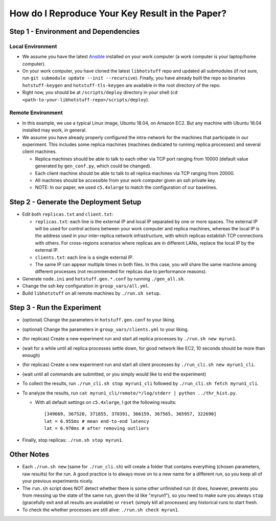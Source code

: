How do I Reproduce Your Key Result in the Paper?
================================================

Step 1 - Environment and Dependencies
-------------------------------------

Local Environment
+++++++++++++++++

- We assume you have the latest Ansible_ installed on your work computer (a
  work computer is your laptop/home computer).
- On your work computer, you have cloned the latest ``libhotstuff`` repo and
  updated all submodules (if not sure, run ``git submodule update --init
  --recursive``). Finally, you have already built the repo so binaries
  ``hotstuff-keygen`` and ``hotstuff-tls-keygen`` are available in the root
  directory of the repo.
- Right now, you should be at ``/scripts/deploy`` directory in your shell (``cd
  <path-to-your-libhotstuff-repo>/scripts/deploy``).

Remote Environment
++++++++++++++++++

- In this example, we use a typical Linux image, Ubuntu 18.04, on Amazon EC2.
  But any machine with Ubuntu 18.04 installed may work, in general.
- We assume you have already properly configured the intra-network for the
  machines that participate in our experiment. This includes some replica machines
  (machines dedicated to running replica processes) and several client
  machines.

  - Replica machines should be able to talk to each other via TCP port ranging
    from 10000 (default value generated by ``gen_conf.py``, which could
    be changed).
  - Each client machine should be able to talk to all replica machines via TCP
    ranging from 20000.
  - All machines should be accessible from your work computer given an ssh private key.
  - NOTE: In our paper, we used ``c5.4xlarge`` to match the configuration of our baselines.

Step 2 - Generate the Deployment Setup
--------------------------------------

- Edit both ``replicas.txt`` and ``client.txt``:

  - ``replicas.txt``: each line is the external IP and local IP separated by
    one or more spaces. The external IP will be used for control actions
    between your work computer and replica machines, whereas the local IP is
    the address used in your inter-replica network infrastructure, with which
    replicas establish TCP connections with others.
    For cross-regions scenarios where replicas are in different LANs, replace the
    local IP by the external IP.
  - ``clients.txt``: each line is a single external IP.
  - The same IP can appear multiple times in both files. In this case, you will
    share the same machine among different processes (not recommended for
    replicas due to performance reasons).

- Generate ``node.ini`` and ``hotstuff.gen.*.conf`` by running ``./gen_all.sh``.
- Change the ssh key configuration in ``group_vars/all.yml``.
- Build ``libhotstuff`` on all remote machines by ``./run.sh setup``.

Step 3 - Run the Experiment
---------------------------

- (optional) Change the parameters in ``hotstuff.gen.conf`` to your liking.
- (optional) Change the parameters in ``group_vars/clients.yml`` to your liking.
- (for replicas) Create a new experiment run and start all replica processes by ``./run.sh new myrun1``.
- (wait for a while until all replica processes settle down, for good network like EC2, 10 seconds should be more than enough)
- (for replicas) Create a new experiment run and start all client processes by ``./run_cli.sh new myrun1_cli``.
- (wait until all commands are submitted, or you simply would like to end the experiment)
- To collect the results, run ``./run_cli.sh stop myrun1_cli`` followed by ``./run_cli.sh fetch myrun1_cli``.
- To analyze the results, run ``cat myrun1_cli/remote/*/log/stderr | python ../thr_hist.py``.

  - With all default settings on ``c5.4xlarge``, I got the following results:

    ::

        [349669, 367520, 371855, 370391, 366159, 367565, 365957, 322690]
        lat = 6.955ms # mean end-to-end latency
        lat = 6.970ms # after removing outliers

- Finally, stop replicas: ``./run.sh stop myrun1``.

Other Notes
-----------

- Each ``./run.sh new`` (same for ``./run_cli.sh``) will create a folder that
  contains everything (chosen parameters, raw results) for the run. A good
  practice is to always move on to a new name for a different run, so you keep
  all of your previous experiments nicely.
- The ``run.sh`` script does NOT detect whether there is some other unfinished
  run (it does, however, prevents you from messing up the state of the same run,
  given the id like "myrun1"), so you need to make sure you always ``stop``
  (gracefully exit and all results are available) or ``reset`` (simply kill all
  processes) any historical runs to start fresh.
- To check the whether processes are still alive: ``./run.sh check myrun1``.


.. _Ansible: https://docs.ansible.com/ansible/latest/installation_guide/intro_installation.html
